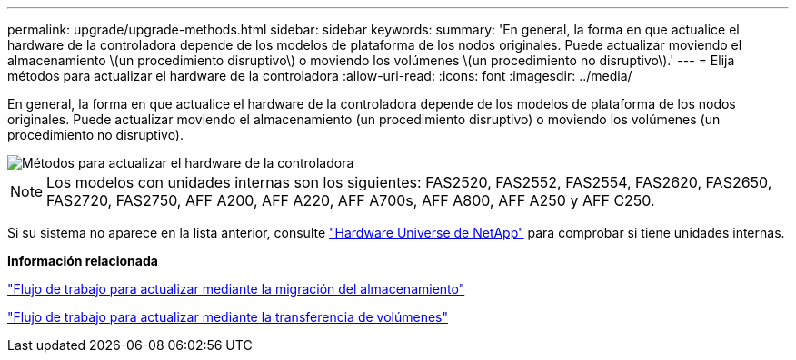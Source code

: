 ---
permalink: upgrade/upgrade-methods.html 
sidebar: sidebar 
keywords:  
summary: 'En general, la forma en que actualice el hardware de la controladora depende de los modelos de plataforma de los nodos originales. Puede actualizar moviendo el almacenamiento \(un procedimiento disruptivo\) o moviendo los volúmenes \(un procedimiento no disruptivo\).' 
---
= Elija métodos para actualizar el hardware de la controladora
:allow-uri-read: 
:icons: font
:imagesdir: ../media/


[role="lead"]
En general, la forma en que actualice el hardware de la controladora depende de los modelos de plataforma de los nodos originales. Puede actualizar moviendo el almacenamiento (un procedimiento disruptivo) o moviendo los volúmenes (un procedimiento no disruptivo).

image::../upgrade/media/methods_for_upgrading_controller_hardware.png[Métodos para actualizar el hardware de la controladora]


NOTE: Los modelos con unidades internas son los siguientes: FAS2520, FAS2552, FAS2554, FAS2620, FAS2650, FAS2720, FAS2750, AFF A200, AFF A220, AFF A700s, AFF A800, AFF A250 y AFF C250.

Si su sistema no aparece en la lista anterior, consulte https://hwu.netapp.com["Hardware Universe de NetApp"^] para comprobar si tiene unidades internas.

*Información relacionada*

link:upgrade-by-moving-storage-parent.html["Flujo de trabajo para actualizar mediante la migración del almacenamiento"]

link:upgrade-by-moving-volumes-parent.html["Flujo de trabajo para actualizar mediante la transferencia de volúmenes"]
